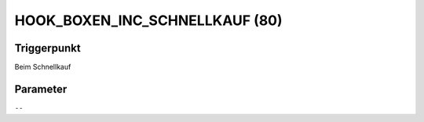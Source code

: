 HOOK_BOXEN_INC_SCHNELLKAUF (80)
===============================

Triggerpunkt
""""""""""""

Beim Schnellkauf

Parameter
"""""""""

``--``
